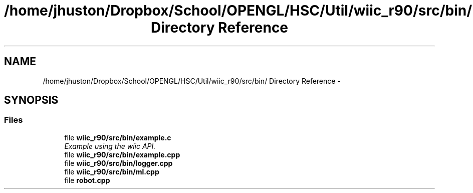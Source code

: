 .TH "/home/jhuston/Dropbox/School/OPENGL/HSC/Util/wiic_r90/src/bin/ Directory Reference" 3 "Fri Nov 30 2012" "Version 001" "OpenGL Flythrough" \" -*- nroff -*-
.ad l
.nh
.SH NAME
/home/jhuston/Dropbox/School/OPENGL/HSC/Util/wiic_r90/src/bin/ Directory Reference \- 
.SH SYNOPSIS
.br
.PP
.SS "Files"

.in +1c
.ti -1c
.RI "file \fBwiic_r90/src/bin/example\&.c\fP"
.br
.RI "\fIExample using the wiic API\&. \fP"
.ti -1c
.RI "file \fBwiic_r90/src/bin/example\&.cpp\fP"
.br
.ti -1c
.RI "file \fBwiic_r90/src/bin/logger\&.cpp\fP"
.br
.ti -1c
.RI "file \fBwiic_r90/src/bin/ml\&.cpp\fP"
.br
.ti -1c
.RI "file \fBrobot\&.cpp\fP"
.br
.in -1c
